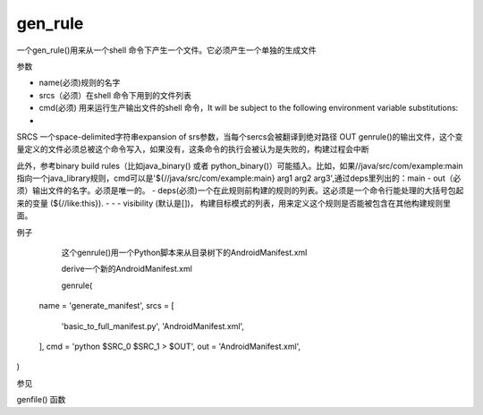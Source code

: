 gen_rule
===========
一个gen_rule()用来从一个shell 命令下产生一个文件。它必须产生一个单独的生成文件

参数

- name(必须)规则的名字
- srcs（必须）在shell 命令下用到的文件列表
- cmd(必须) 用来运行生产输出文件的shell 命令，It will be subject to the following environment variable substitutions:
- 
SRCS
一个space-delimited字符串expansion of srs参数，当每个sercs会被翻译到绝对路径
OUT
genrule()的输出文件，这个变量定义的文件必须总被这个命令写入，如果没有，这条命令的执行会被认为是失败的，构建过程会中断

此外，参考binary build rules（比如java_binary() 或者 python_binary()）可能插入。比如，如果//java/src/com/example:main 指向一个java_library规则，cmd可以是'${//java/src/com/example:main} arg1 arg2 arg3',通过deps里列出的：main
- out（必须）输出文件的名字。必须是唯一的。
- deps(必须)一个在此规则前构建的规则的列表。这必须是一个命令行能处理的大括号包起来的变量 (${//like:this}).
- - - visibility (默认是[])， 构建目标模式的列表，用来定义这个规则是否能被包含在其他构建规则里面。


例子

	这个genrule()用一个Python脚本来从目录树下的AndroidManifest.xml 

	derive一个新的AndroidManifest.xml



	genrule(
  name = 'generate_manifest',
  srcs = [
    'basic_to_full_manifest.py',
    'AndroidManifest.xml',
  ],
  cmd = 'python $SRC_0 $SRC_1 > $OUT',
  out = 'AndroidManifest.xml',
)

参见

genfile() 函数
